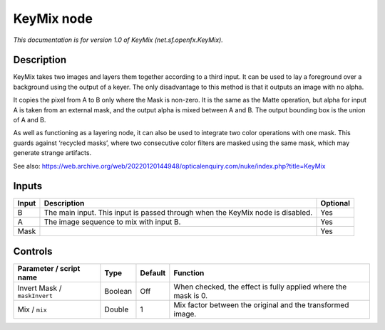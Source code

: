 .. _net.sf.openfx.KeyMix:

KeyMix node
===========

.. raw:: html

   <!-- Do not edit this file! It is generated automatically by Natron itself. -->

*This documentation is for version 1.0 of KeyMix (net.sf.openfx.KeyMix).*

Description
-----------

KeyMix takes two images and layers them together according to a third input. It can be used to lay a foreground over a background using the output of a keyer. The only disadvantage to this method is that it outputs an image with no alpha.

It copies the pixel from A to B only where the Mask is non-zero. It is the same as the Matte operation, but alpha for input A is taken from an external mask, and the output alpha is mixed between A and B. The output bounding box is the union of A and B.

As well as functioning as a layering node, it can also be used to integrate two color operations with one mask. This guards against ‘recycled masks’, where two consecutive color filters are masked using the same mask, which may generate strange artifacts.

See also: https://web.archive.org/web/20220120144948/opticalenquiry.com/nuke/index.php?title=KeyMix

Inputs
------

+-------+--------------------------------------------------------------------------------+----------+
| Input | Description                                                                    | Optional |
+=======+================================================================================+==========+
| B     | The main input. This input is passed through when the KeyMix node is disabled. | Yes      |
+-------+--------------------------------------------------------------------------------+----------+
| A     | The image sequence to mix with input B.                                        | Yes      |
+-------+--------------------------------------------------------------------------------+----------+
| Mask  |                                                                                | Yes      |
+-------+--------------------------------------------------------------------------------+----------+

Controls
--------

.. tabularcolumns:: |>{\raggedright}p{0.2\columnwidth}|>{\raggedright}p{0.06\columnwidth}|>{\raggedright}p{0.07\columnwidth}|p{0.63\columnwidth}|

.. cssclass:: longtable

+------------------------------+---------+---------+----------------------------------------------------------------+
| Parameter / script name      | Type    | Default | Function                                                       |
+==============================+=========+=========+================================================================+
| Invert Mask / ``maskInvert`` | Boolean | Off     | When checked, the effect is fully applied where the mask is 0. |
+------------------------------+---------+---------+----------------------------------------------------------------+
| Mix / ``mix``                | Double  | 1       | Mix factor between the original and the transformed image.     |
+------------------------------+---------+---------+----------------------------------------------------------------+
